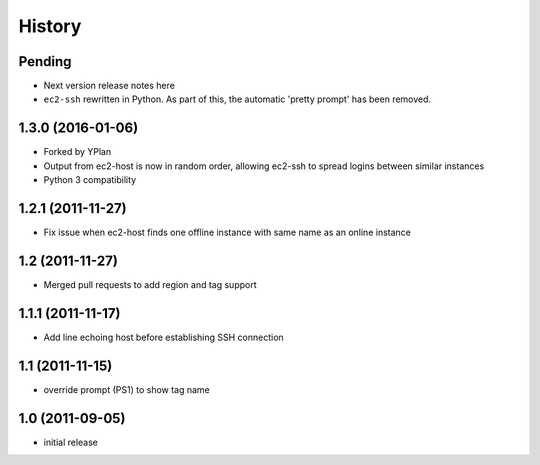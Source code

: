 .. :changelog:

History
=======

Pending
-------

* Next version release notes here
* ``ec2-ssh`` rewritten in Python. As part of this, the automatic 'pretty
  prompt' has been removed.

1.3.0 (2016-01-06)
------------------

* Forked by YPlan
* Output from ec2-host is now in random order, allowing ec2-ssh to spread
  logins between similar instances
* Python 3 compatibility

1.2.1 (2011-11-27)
------------------
* Fix issue when ec2-host finds one offline instance with same name as an online instance

1.2 (2011-11-27)
----------------

* Merged pull requests to add region and tag support

1.1.1 (2011-11-17)
------------------

* Add line echoing host before establishing SSH connection

1.1 (2011-11-15)
----------------

* override prompt (PS1) to show tag name

1.0 (2011-09-05)
----------------

* initial release
